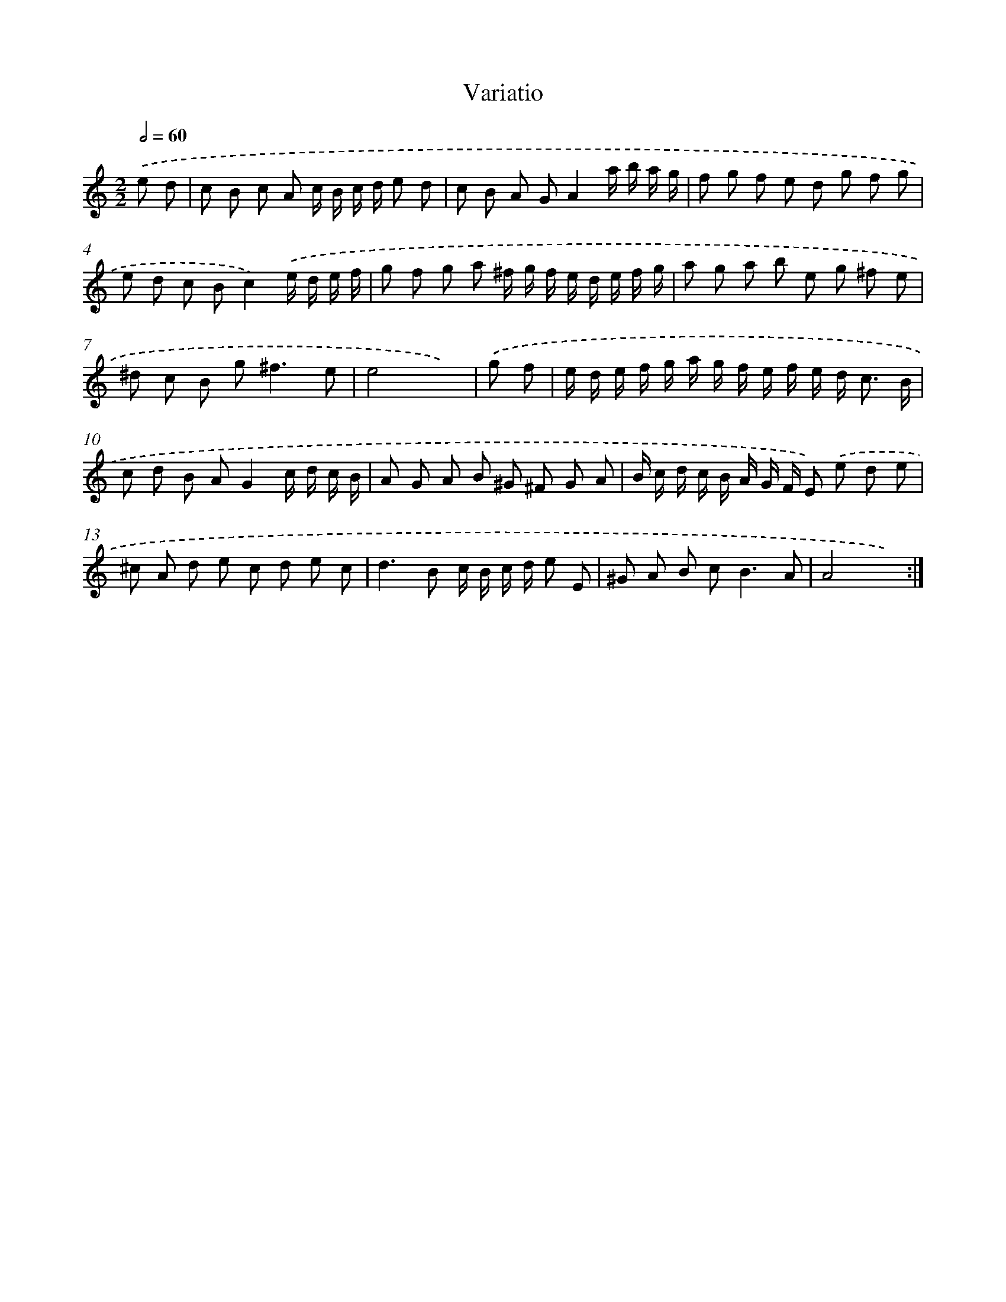 X: 13087
T: Variatio
%%abc-version 2.0
%%abcx-abcm2ps-target-version 5.9.1 (29 Sep 2008)
%%abc-creator hum2abc beta
%%abcx-conversion-date 2018/11/01 14:37:31
%%humdrum-veritas 3020464318
%%humdrum-veritas-data 3851908657
%%continueall 1
%%barnumbers 0
L: 1/8
M: 2/2
Q: 1/2=60
K: C clef=treble
.('e d [I:setbarnb 1]|
c B c A c/ B/ c/ d/ e d |
c B A GA2a/ b/ a/ g/ |
f g f e d g f g |
e d c Bc2).('e/ d/ e/ f/ |
g f g a ^f/ g/ f/ e/ d/ e/ f/ g/ |
a g a b e g ^f e |
^d c B g2<^f2e |
e4x2) |
.('g f [I:setbarnb 9]|
e/ d/ e/ f/ g/ a/ g/ f/ e/ f/ e/ d< c B/ |
c d B AG2c/ d/ c/ B/ |
A G A B ^G ^F G A |
B/ c/ d/ c/ B/ A/ G/ F/ E) .('e d e |
^c A d e c d e c |
d2>B2 c/ B/ c/ d/ e E |
^G A B c2<B2A |
A4x2) :|]
